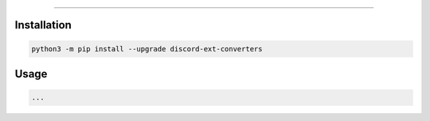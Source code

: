 .. raw:: html

    <p align="center">
        <a href="https://github.com/Ext-Creators/discord-ext-converters/actions?query=workflow%3AAnalyze+event%3Apush">
            <img alt="Analyze Status"
                 src="https://github.com/Ext-Creators/discord-ext-converters/workflows/Analyze/badge.svg?event=push" />
        </a>

        <a href="https://github.com/Ext-Creators/discord-ext-converters/actions?query=workflow%3ABuild+event%3Apush">
            <img alt="Build Status"
                 src="https://github.com/Ext-Creators/discord-ext-converters/workflows/Build/badge.svg?event=push" />
        </a>

        <a href="https://github.com/Ext-Creators/discord-ext-converters/actions?query=workflow%3ACheck+event%3Apush">
            <img alt="Check Status"
                 src="https://github.com/Ext-Creators/discord-ext-converters/workflows/Check/badge.svg?event=push" />
        </a>

        <a href="https://github.com/Ext-Creators/discord-ext-converters/actions?query=workflow%3ALint+event%3Apush">
            <img alt="Lint Status"
                 src="https://github.com/Ext-Creators/discord-ext-converters/workflows/Lint/badge.svg?event=push" />
        </a>
    </p>

----------

.. raw:: html

    <h1 align="center">discord-ext-converters</h1>
    <p align="center">A discord.py extension with a collection of useful converters.</p>


Installation
------------

.. code-block:: sh

    python3 -m pip install --upgrade discord-ext-converters


Usage
-----

.. code-block:: py

    ...
